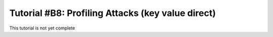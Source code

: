 .. _tutorialprofilingvalue:

Tutorial #B8: Profiling Attacks (key value direct)
==================================================

This tutorial is not yet complete
